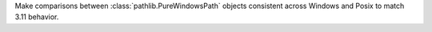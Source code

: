 Make comparisons between :class:`pathlib.PureWindowsPath` objects consistent
across Windows and Posix to match 3.11 behavior.
